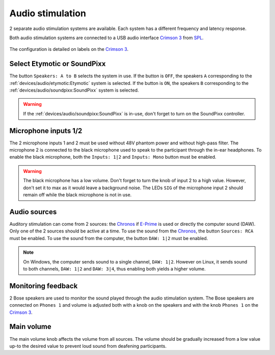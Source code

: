 Audio stimulation
=================

2 separate audio stimulation systems are available. Each system has a different
frequency and latency response.

.. grid::

  .. grid-item-card:: Etymotic
    :link: etymotic.html
    :link-type: url
    :text-align: center

    .. image:: ../../_static/audio-devices/etymotic-light.png
        :class: only-light

    .. image:: ../../_static/audio-devices/etymotic-dark.png
        :class: only-dark

  .. grid-item-card:: SoundPixx
    :link: soundpixx.html
    :link-type: url
    :text-align: center

    .. image:: ../../_static/audio-devices/soundpixx-light.png
        :class: only-light

    .. image:: ../../_static/audio-devices/soundpixx-dark.png
        :class: only-dark

Both audio stimulation systems are connected to a USB audio interface `Crimson 3`_ from
`SPL`_.

.. figure:: ../../_static/audio-devices/crimson.png
    :width: 700
    :align: center

    The configuration is detailed on labels on the `Crimson 3`_.

Select Etymotic or SoundPixx
----------------------------

The button ``Speakers: A to B`` selects the system in use. If the button is ``OFF``, the
speakers ``A`` corresponding to the :ref:`devices/audio/etymotic:Etymotic` system
is selected. If the button is ``ON``, the speakers ``B`` corresponding to the
:ref:`devices/audio/soundpixx:SoundPixx` system is selected.

.. warning::

    If the :ref:`devices/audio/soundpixx:SoundPixx` is in-use, don't forget to
    turn on the SoundPixx controller.

Microphone inputs 1/2
---------------------

The 2 microphone inputs 1 and 2 must be used without 48V phantom power and without
high-pass filter. The microphone 2 is connected to the black microphone used to speak to
the participant through the in-ear headphones. To enable the black microphone, both the
``Inputs: 1|2`` and ``Inputs: Mono`` button must be enabled.

.. warning::

    The black microphone has a low volume. Don't forget to turn the knob of input 2 to
    a high value. However, don't set it to max as it would leave a background noise. The
    LEDs ``SIG`` of the microphone input 2 should remain off while the black microphone
    is not in use.

Audio sources
-------------

Auditory stimulation can come from 2 sources: the `Chronos`_ if `E-Prime`_ is used or
directly the computer sound (DAW). Only one of the 2 sources should be active at a time.
To use the sound from the `Chronos`_, the button ``Sources: RCA`` must be enabled. To
use the sound from the computer, the button ``DAW: 1|2`` must be enabled.

.. note::

    On Windows, the computer sends sound to a single channel, ``DAW: 1|2``. However on
    Linux, it sends sound to both channels, ``DAW: 1|2`` and ``DAW: 3|4``, thus enabling
    both yields a higher volume.

Monitoring feedback
-------------------

2 Bose speakers are used to monitor the sound played through the audio stimulation
system. The Bose speakers are connected on ``Phones 1`` and volume is adjusted both with
a knob on the speakers and with the knob ``Phones 1`` on the `Crimson 3`_.

Main volume
-----------

The main volume knob affects the volume from all sources. The volume should be gradually
increased from a low value up-to the desired value to prevent loud sound from deafening
participants.

.. _Chronos: https://pstnet.com/products/chronos/
.. _Crimson 3: https://spl.audio/en/spl-produkt/crimson-3/
.. _E-Prime: https://pstnet.com/products/e-prime/
.. _SPL: https://spl.audio/en/
